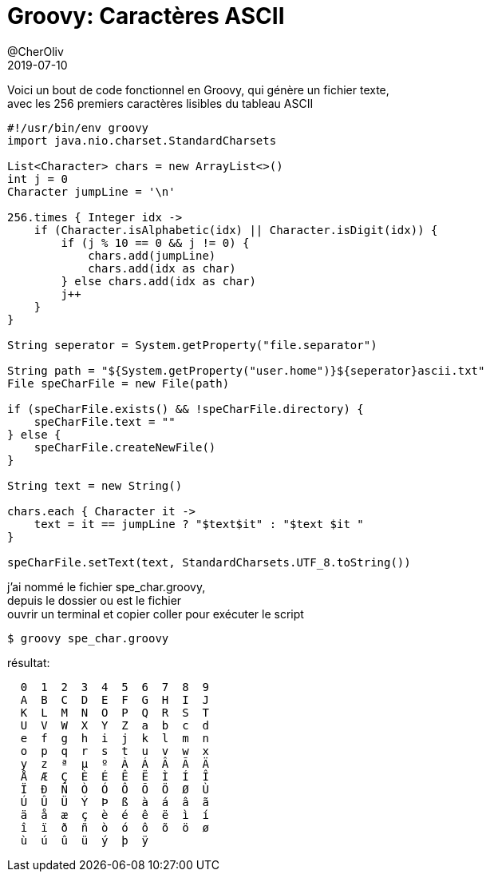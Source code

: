 = Groovy: Caractères ASCII
@CherOliv
2019-07-10
:jbake-title: Groovy: Caractères ASCII
:jbake-tags: blog, Groovy, ASCII, string, char
:jbake-type: post
:jbake-status: published
:jbake-date: 2019-07-10

Voici un bout de code fonctionnel en Groovy, qui génère un fichier texte, +
avec les 256 premiers caractères lisibles du tableau ASCII +
[source,groovy]
----
#!/usr/bin/env groovy
import java.nio.charset.StandardCharsets

List<Character> chars = new ArrayList<>()
int j = 0
Character jumpLine = '\n'

256.times { Integer idx ->
    if (Character.isAlphabetic(idx) || Character.isDigit(idx)) {
        if (j % 10 == 0 && j != 0) {
            chars.add(jumpLine)
            chars.add(idx as char)
        } else chars.add(idx as char)
        j++
    }
}

String seperator = System.getProperty("file.separator")

String path = "${System.getProperty("user.home")}${seperator}ascii.txt"
File speCharFile = new File(path)

if (speCharFile.exists() && !speCharFile.directory) {
    speCharFile.text = ""
} else {
    speCharFile.createNewFile()
}

String text = new String()

chars.each { Character it ->
    text = it == jumpLine ? "$text$it" : "$text $it "
}

speCharFile.setText(text, StandardCharsets.UTF_8.toString())
----

j'ai nommé le fichier spe_char.groovy, +
depuis le dossier ou est le fichier +
ouvrir un terminal et copier coller pour exécuter le script +
[source,bash]
----
$ groovy spe_char.groovy
----

résultat:
----
  0  1  2  3  4  5  6  7  8  9
  A  B  C  D  E  F  G  H  I  J
  K  L  M  N  O  P  Q  R  S  T
  U  V  W  X  Y  Z  a  b  c  d
  e  f  g  h  i  j  k  l  m  n
  o  p  q  r  s  t  u  v  w  x
  y  z  ª  µ  º  À  Á  Â  Ã  Ä
  Å  Æ  Ç  È  É  Ê  Ë  Ì  Í  Î
  Ï  Ð  Ñ  Ò  Ó  Ô  Õ  Ö  Ø  Ù
  Ú  Û  Ü  Ý  Þ  ß  à  á  â  ã
  ä  å  æ  ç  è  é  ê  ë  ì  í
  î  ï  ð  ñ  ò  ó  ô  õ  ö  ø
  ù  ú  û  ü  ý  þ  ÿ
----
